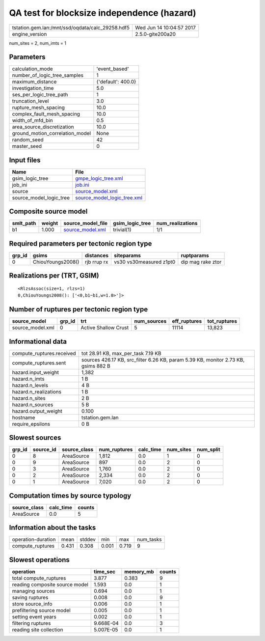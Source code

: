 QA test for blocksize independence (hazard)
===========================================

================================================ ========================
tstation.gem.lan:/mnt/ssd/oqdata/calc_29258.hdf5 Wed Jun 14 10:04:57 2017
engine_version                                   2.5.0-gite200a20        
================================================ ========================

num_sites = 2, num_imts = 1

Parameters
----------
=============================== ==================
calculation_mode                'event_based'     
number_of_logic_tree_samples    1                 
maximum_distance                {'default': 400.0}
investigation_time              5.0               
ses_per_logic_tree_path         1                 
truncation_level                3.0               
rupture_mesh_spacing            10.0              
complex_fault_mesh_spacing      10.0              
width_of_mfd_bin                0.5               
area_source_discretization      10.0              
ground_motion_correlation_model None              
random_seed                     42                
master_seed                     0                 
=============================== ==================

Input files
-----------
======================= ============================================================
Name                    File                                                        
======================= ============================================================
gsim_logic_tree         `gmpe_logic_tree.xml <gmpe_logic_tree.xml>`_                
job_ini                 `job.ini <job.ini>`_                                        
source                  `source_model.xml <source_model.xml>`_                      
source_model_logic_tree `source_model_logic_tree.xml <source_model_logic_tree.xml>`_
======================= ============================================================

Composite source model
----------------------
========= ====== ====================================== =============== ================
smlt_path weight source_model_file                      gsim_logic_tree num_realizations
========= ====== ====================================== =============== ================
b1        1.000  `source_model.xml <source_model.xml>`_ trivial(1)      1/1             
========= ====== ====================================== =============== ================

Required parameters per tectonic region type
--------------------------------------------
====== ================= =========== ======================= =================
grp_id gsims             distances   siteparams              ruptparams       
====== ================= =========== ======================= =================
0      ChiouYoungs2008() rjb rrup rx vs30 vs30measured z1pt0 dip mag rake ztor
====== ================= =========== ======================= =================

Realizations per (TRT, GSIM)
----------------------------

::

  <RlzsAssoc(size=1, rlzs=1)
  0,ChiouYoungs2008(): ['<0,b1~b1,w=1.0>']>

Number of ruptures per tectonic region type
-------------------------------------------
================ ====== ==================== =========== ============ ============
source_model     grp_id trt                  num_sources eff_ruptures tot_ruptures
================ ====== ==================== =========== ============ ============
source_model.xml 0      Active Shallow Crust 5           11114        13,823      
================ ====== ==================== =========== ============ ============

Informational data
------------------
============================ ==================================================================================
compute_ruptures.received    tot 28.91 KB, max_per_task 7.19 KB                                                
compute_ruptures.sent        sources 426.17 KB, src_filter 6.26 KB, param 5.39 KB, monitor 2.73 KB, gsims 882 B
hazard.input_weight          1,382                                                                             
hazard.n_imts                1 B                                                                               
hazard.n_levels              4 B                                                                               
hazard.n_realizations        1 B                                                                               
hazard.n_sites               2 B                                                                               
hazard.n_sources             5 B                                                                               
hazard.output_weight         0.100                                                                             
hostname                     tstation.gem.lan                                                                  
require_epsilons             0 B                                                                               
============================ ==================================================================================

Slowest sources
---------------
====== ========= ============ ============ ========= ========= =========
grp_id source_id source_class num_ruptures calc_time num_sites num_split
====== ========= ============ ============ ========= ========= =========
0      8         AreaSource   1,812        0.0       1         0        
0      9         AreaSource   897          0.0       2         0        
0      3         AreaSource   1,760        0.0       2         0        
0      2         AreaSource   2,334        0.0       2         0        
0      1         AreaSource   7,020        0.0       2         0        
====== ========= ============ ============ ========= ========= =========

Computation times by source typology
------------------------------------
============ ========= ======
source_class calc_time counts
============ ========= ======
AreaSource   0.0       5     
============ ========= ======

Information about the tasks
---------------------------
================== ===== ====== ===== ===== =========
operation-duration mean  stddev min   max   num_tasks
compute_ruptures   0.431 0.308  0.001 0.719 9        
================== ===== ====== ===== ===== =========

Slowest operations
------------------
============================== ========= ========= ======
operation                      time_sec  memory_mb counts
============================== ========= ========= ======
total compute_ruptures         3.877     0.383     9     
reading composite source model 1.593     0.0       1     
managing sources               0.694     0.0       1     
saving ruptures                0.008     0.0       9     
store source_info              0.006     0.0       1     
prefiltering source model      0.005     0.0       1     
setting event years            0.002     0.0       1     
filtering ruptures             9.668E-04 0.0       3     
reading site collection        5.007E-05 0.0       1     
============================== ========= ========= ======